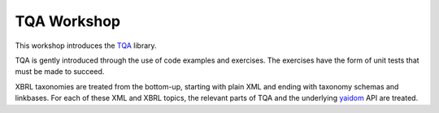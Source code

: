 ============
TQA Workshop
============

This workshop introduces the `TQA`_ library.

TQA is gently introduced through the use of code examples and exercises. The exercises have the form of unit tests that
must be made to succeed.

XBRL taxonomies are treated from the bottom-up, starting with plain XML and ending with taxonomy schemas and linkbases.
For each of these XML and XBRL topics, the relevant parts of TQA and the underlying `yaidom`_ API are treated.

.. _`TQA`: https://github.com/dvreeze/tqa
.. _`yaidom`: https://github.com/dvreeze
